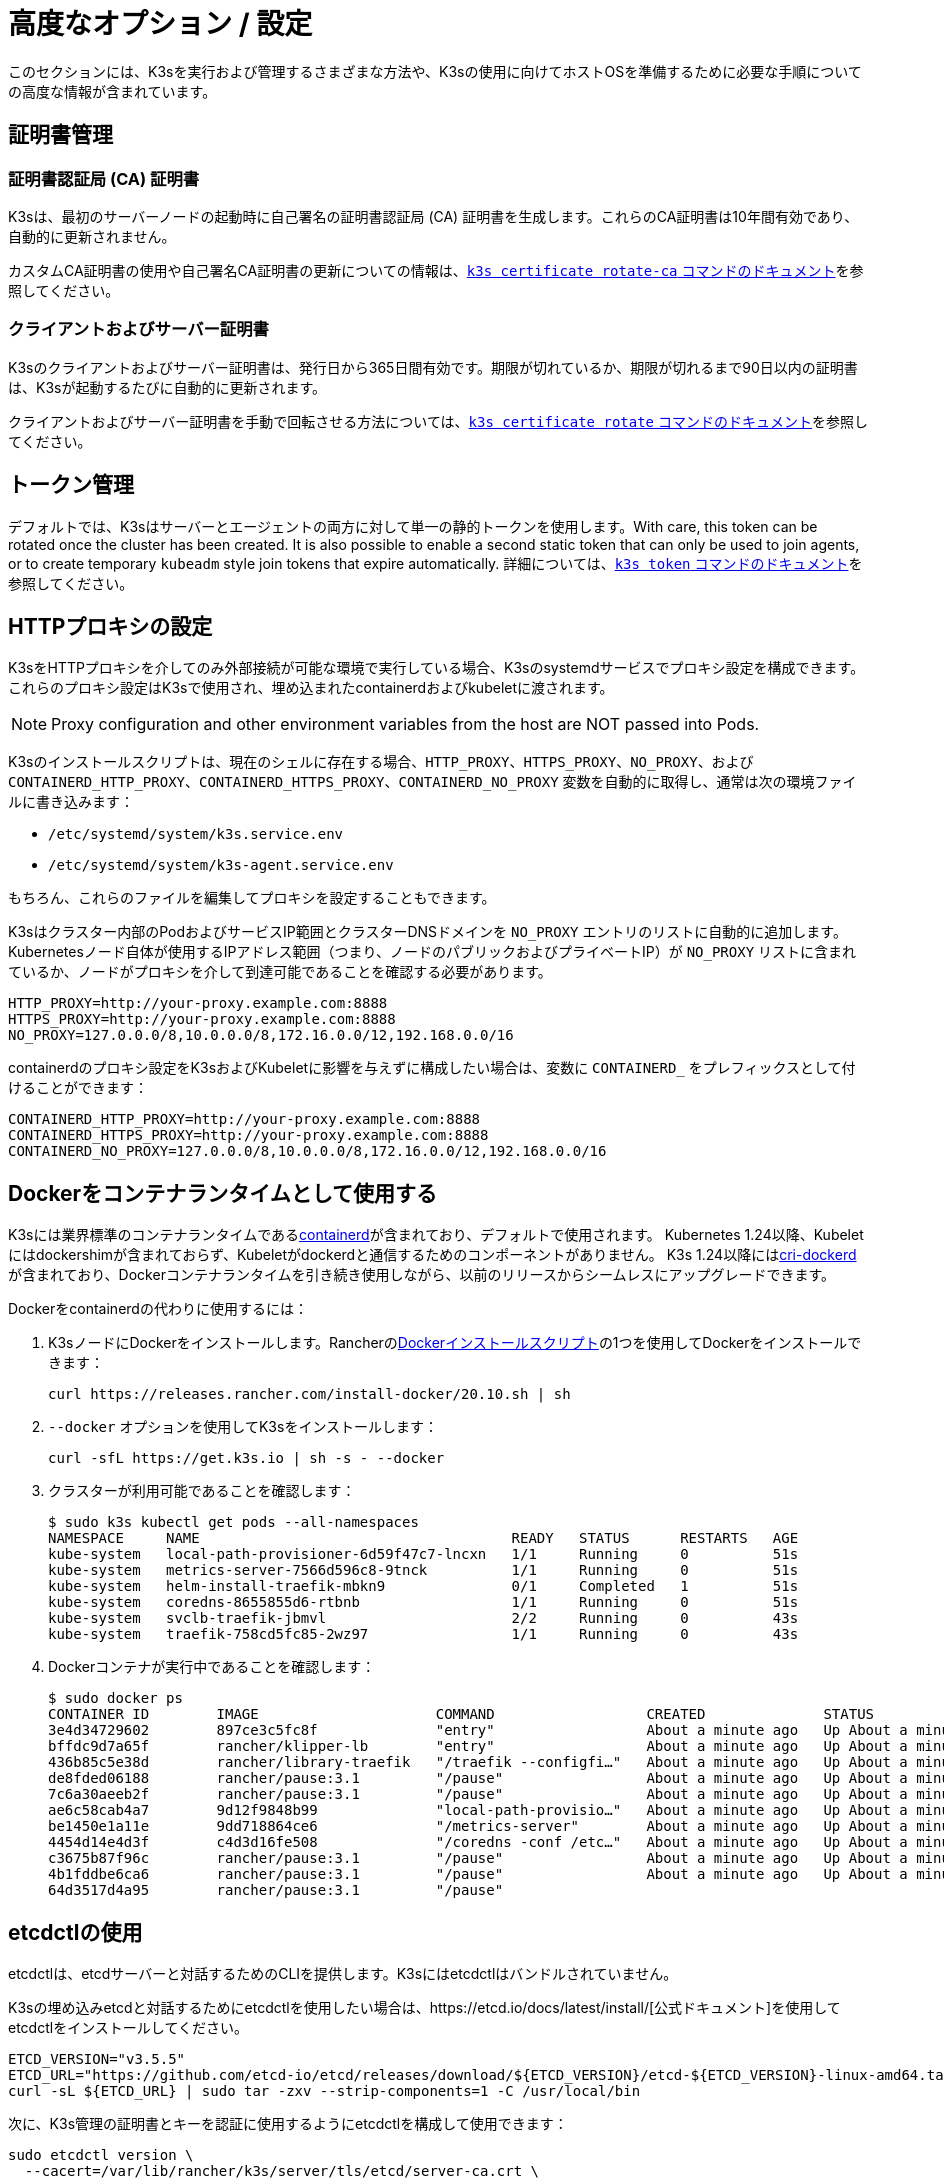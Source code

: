 = 高度なオプション / 設定

このセクションには、K3sを実行および管理するさまざまな方法や、K3sの使用に向けてホストOSを準備するために必要な手順についての高度な情報が含まれています。

== 証明書管理

=== 証明書認証局 (CA) 証明書

K3sは、最初のサーバーノードの起動時に自己署名の証明書認証局 (CA) 証明書を生成します。これらのCA証明書は10年間有効であり、自動的に更新されません。

カスタムCA証明書の使用や自己署名CA証明書の更新についての情報は、xref:cli/certificate.adoc#_certificate_authority_ca_certificates[`k3s certificate rotate-ca` コマンドのドキュメント]を参照してください。

=== クライアントおよびサーバー証明書

K3sのクライアントおよびサーバー証明書は、発行日から365日間有効です。期限が切れているか、期限が切れるまで90日以内の証明書は、K3sが起動するたびに自動的に更新されます。

クライアントおよびサーバー証明書を手動で回転させる方法については、xref:cli/certificate.adoc#_client_and_server_certificates[`k3s certificate rotate` コマンドのドキュメント]を参照してください。

== トークン管理

デフォルトでは、K3sはサーバーとエージェントの両方に対して単一の静的トークンを使用します。With care, this token can be rotated once the cluster has been created.
It is also possible to enable a second static token that can only be used to join agents, or to create temporary `kubeadm` style join tokens that expire automatically.
詳細については、xref:cli/token.adoc#_k3s_token_1[`k3s token` コマンドのドキュメント]を参照してください。

== HTTPプロキシの設定

K3sをHTTPプロキシを介してのみ外部接続が可能な環境で実行している場合、K3sのsystemdサービスでプロキシ設定を構成できます。これらのプロキシ設定はK3sで使用され、埋め込まれたcontainerdおよびkubeletに渡されます。

[NOTE]
====
Proxy configuration and other environment variables from the host are NOT passed into Pods.
====

K3sのインストールスクリプトは、現在のシェルに存在する場合、`HTTP_PROXY`、`HTTPS_PROXY`、`NO_PROXY`、および `CONTAINERD_HTTP_PROXY`、`CONTAINERD_HTTPS_PROXY`、`CONTAINERD_NO_PROXY` 変数を自動的に取得し、通常は次の環境ファイルに書き込みます：

* `/etc/systemd/system/k3s.service.env`
* `/etc/systemd/system/k3s-agent.service.env`

もちろん、これらのファイルを編集してプロキシを設定することもできます。

K3sはクラスター内部のPodおよびサービスIP範囲とクラスターDNSドメインを `NO_PROXY` エントリのリストに自動的に追加します。Kubernetesノード自体が使用するIPアドレス範囲（つまり、ノードのパブリックおよびプライベートIP）が `NO_PROXY` リストに含まれているか、ノードがプロキシを介して到達可能であることを確認する必要があります。

----
HTTP_PROXY=http://your-proxy.example.com:8888
HTTPS_PROXY=http://your-proxy.example.com:8888
NO_PROXY=127.0.0.0/8,10.0.0.0/8,172.16.0.0/12,192.168.0.0/16
----

containerdのプロキシ設定をK3sおよびKubeletに影響を与えずに構成したい場合は、変数に `CONTAINERD_` をプレフィックスとして付けることができます：

----
CONTAINERD_HTTP_PROXY=http://your-proxy.example.com:8888
CONTAINERD_HTTPS_PROXY=http://your-proxy.example.com:8888
CONTAINERD_NO_PROXY=127.0.0.0/8,10.0.0.0/8,172.16.0.0/12,192.168.0.0/16
----

== Dockerをコンテナランタイムとして使用する

K3sには業界標準のコンテナランタイムであるlink:https://containerd.io/[containerd]が含まれており、デフォルトで使用されます。
Kubernetes 1.24以降、Kubeletにはdockershimが含まれておらず、Kubeletがdockerdと通信するためのコンポーネントがありません。
K3s 1.24以降にはlink:https://github.com/Mirantis/cri-dockerd[cri-dockerd]が含まれており、Dockerコンテナランタイムを引き続き使用しながら、以前のリリースからシームレスにアップグレードできます。

Dockerをcontainerdの代わりに使用するには：

. K3sノードにDockerをインストールします。Rancherのlink:https://github.com/rancher/install-docker[Dockerインストールスクリプト]の1つを使用してDockerをインストールできます：
+
[,bash]
----
curl https://releases.rancher.com/install-docker/20.10.sh | sh
----

. `--docker` オプションを使用してK3sをインストールします：
+
[,bash]
----
curl -sfL https://get.k3s.io | sh -s - --docker
----

. クラスターが利用可能であることを確認します：
+
[,bash]
----
$ sudo k3s kubectl get pods --all-namespaces
NAMESPACE     NAME                                     READY   STATUS      RESTARTS   AGE
kube-system   local-path-provisioner-6d59f47c7-lncxn   1/1     Running     0          51s
kube-system   metrics-server-7566d596c8-9tnck          1/1     Running     0          51s
kube-system   helm-install-traefik-mbkn9               0/1     Completed   1          51s
kube-system   coredns-8655855d6-rtbnb                  1/1     Running     0          51s
kube-system   svclb-traefik-jbmvl                      2/2     Running     0          43s
kube-system   traefik-758cd5fc85-2wz97                 1/1     Running     0          43s
----

. Dockerコンテナが実行中であることを確認します：
+
[,bash]
----
$ sudo docker ps
CONTAINER ID        IMAGE                     COMMAND                  CREATED              STATUS              PORTS               NAMES
3e4d34729602        897ce3c5fc8f              "entry"                  About a minute ago   Up About a minute                       k8s_lb-port-443_svclb-traefik-jbmvl_kube-system_d46f10c6-073f-4c7e-8d7a-8e7ac18f9cb0_0
bffdc9d7a65f        rancher/klipper-lb        "entry"                  About a minute ago   Up About a minute                       k8s_lb-port-80_svclb-traefik-jbmvl_kube-system_d46f10c6-073f-4c7e-8d7a-8e7ac18f9cb0_0
436b85c5e38d        rancher/library-traefik   "/traefik --configfi…"   About a minute ago   Up About a minute                       k8s_traefik_traefik-758cd5fc85-2wz97_kube-system_07abe831-ffd6-4206-bfa1-7c9ca4fb39e7_0
de8fded06188        rancher/pause:3.1         "/pause"                 About a minute ago   Up About a minute                       k8s_POD_svclb-traefik-jbmvl_kube-system_d46f10c6-073f-4c7e-8d7a-8e7ac18f9cb0_0
7c6a30aeeb2f        rancher/pause:3.1         "/pause"                 About a minute ago   Up About a minute                       k8s_POD_traefik-758cd5fc85-2wz97_kube-system_07abe831-ffd6-4206-bfa1-7c9ca4fb39e7_0
ae6c58cab4a7        9d12f9848b99              "local-path-provisio…"   About a minute ago   Up About a minute                       k8s_local-path-provisioner_local-path-provisioner-6d59f47c7-lncxn_kube-system_2dbd22bf-6ad9-4bea-a73d-620c90a6c1c1_0
be1450e1a11e        9dd718864ce6              "/metrics-server"        About a minute ago   Up About a minute                       k8s_metrics-server_metrics-server-7566d596c8-9tnck_kube-system_031e74b5-e9ef-47ef-a88d-fbf3f726cbc6_0
4454d14e4d3f        c4d3d16fe508              "/coredns -conf /etc…"   About a minute ago   Up About a minute                       k8s_coredns_coredns-8655855d6-rtbnb_kube-system_d05725df-4fb1-410a-8e82-2b1c8278a6a1_0
c3675b87f96c        rancher/pause:3.1         "/pause"                 About a minute ago   Up About a minute                       k8s_POD_coredns-8655855d6-rtbnb_kube-system_d05725df-4fb1-410a-8e82-2b1c8278a6a1_0
4b1fddbe6ca6        rancher/pause:3.1         "/pause"                 About a minute ago   Up About a minute                       k8s_POD_local-path-provisioner-6d59f47c7-lncxn_kube-system_2dbd22bf-6ad9-4bea-a73d-620c90a6c1c1_0
64d3517d4a95        rancher/pause:3.1         "/pause"
----

== etcdctlの使用

etcdctlは、etcdサーバーと対話するためのCLIを提供します。K3sにはetcdctlはバンドルされていません。

K3sの埋め込みetcdと対話するためにetcdctlを使用したい場合は、https://etcd.io/docs/latest/install/[公式ドキュメント]を使用してetcdctlをインストールしてください。

[,bash]
----
ETCD_VERSION="v3.5.5"
ETCD_URL="https://github.com/etcd-io/etcd/releases/download/${ETCD_VERSION}/etcd-${ETCD_VERSION}-linux-amd64.tar.gz"
curl -sL ${ETCD_URL} | sudo tar -zxv --strip-components=1 -C /usr/local/bin
----

次に、K3s管理の証明書とキーを認証に使用するようにetcdctlを構成して使用できます：

[,bash]
----
sudo etcdctl version \
  --cacert=/var/lib/rancher/k3s/server/tls/etcd/server-ca.crt \
  --cert=/var/lib/rancher/k3s/server/tls/etcd/client.crt \
  --key=/var/lib/rancher/k3s/server/tls/etcd/client.key
----

== containerdの設定

[IMPORTANT]
.Version Gate
====
K3s includes containerd 2.0 as of the February 2025 releases: v1.31.6+k3s1 and v1.32.2+k3s1.  
Be aware that containerd 2.0 prefers config version 3, while containerd 1.7 prefers config version 2.
====

K3s will generate a configuration file for containerd at `/var/lib/rancher/k3s/agent/etc/containerd/config.toml`, using values specific to the current cluster and node configuration.

For advanced customization, you can create a containerd config template in the same directory:

* For containerd 2.0, place a version 3 configuration template in `config-v3.toml.tmpl`.
+
See the https://github.com/containerd/containerd/blob/release/2.0/docs/cri/config.md[containerd 2.0 documentation] for more information.
* For containerd 1.7 and earlier, place a version 2 configuration template in `config.toml.tmpl`.
+
See the https://github.com/containerd/containerd/blob/release/1.7/docs/cri/config.md[containerd 1.7 documentation] for more information.

Containerd 2.0 is backwards compatible with prior config versions, and k3s will continue to render legacy version 2 configuration from `config.toml.tmpl` if `config-v3.toml.tmpl` is not found.

The template file is rendered into the containerd config using the https://pkg.go.dev/text/template[`text/template`] library.
See `ContainerdConfigTemplateV3` and `ContainerdConfigTemplate` in https://github.com/k3s-io/k3s/blob/master/pkg/agent/templates/templates.go[`templates.go`] for the default template content.
The template is executed with a https://github.com/k3s-io/k3s/blob/master/pkg/agent/templates/templates.go#L22-L33[`ContainerdConfig`] struct as its dot value (data argument).

=== ベーステンプレート

You can extend the K3s base template instead of copy-pasting the complete stock template out of the K3s source code. This is useful if you only need to build on the existing configuration by adding a few extra lines before or after the defaults.

[,toml]
----
#/var/lib/rancher/k3s/agent/etc/containerd/config-v3.toml.tmpl

{{ template "base" . }}

[plugins.'io.containerd.cri.v1.runtime'.containerd.runtimes.'custom']
  runtime_type = "io.containerd.runc.v2"
[plugins.'io.containerd.cri.v1.runtime'.containerd.runtimes.'custom'.options]
  BinaryName = "/usr/bin/custom-container-runtime"
  SystemdCgroup = true
----

[WARNING]
====
For best results, do NOT simply copy a prerendered `config.toml` into the template and make your desired changes. Use the base template, or provide a full template based on the k3s defaults linked above.
====

== Alternativeコンテナランタイムのサポート

K3s will automatically detect alternative container runtimes if they are present when K3s starts. Supported container runtimes are:

----
crun, lunatic, nvidia, nvidia-cdi, nvidia-experimental, slight, spin, wasmedge, wasmer, wasmtime, wws
----

NVIDIA GPUs require installation of the NVIDIA Container Runtime in order to schedule and run accelerated workloads in Pods. To use NVIDIA GPUs with K3s, perform the following steps:

. ノードにnvidia-containerパッケージリポジトリをインストールします。手順は以下を参照してください：
 https://nvidia.github.io/libnvidia-container/
. nvidiaコンテナランタイムパッケージをインストールします。例えば：
`apt install -y nvidia-container-runtime cuda-drivers-fabricmanager-515 nvidia-headless-515-server`
. xref:installation/installation.adoc[Install K3s], or restart it if already installed.
. Confirm that the nvidia container runtime has been found by k3s: 
`grep nvidia /var/lib/rancher/k3s/agent/etc/containerd/config.toml`

K3s includes Kubernetes RuntimeClass definitions for all supported alternative runtimes. You can select one of these to replace `runc` as the default runtime on a node by setting the `--default-runtime` value via the k3s CLI or config file.

If you have not changed the default runtime on your GPU nodes, you must explicitly request the NVIDIA runtime by setting `runtimeClassName: nvidia` in the Pod spec:

[,yaml]
----
apiVersion: v1
kind: Pod
metadata:
  name: nbody-gpu-benchmark
  namespace: default
spec:
  restartPolicy: OnFailure
  runtimeClassName: nvidia
  containers:
  - name: cuda-container
    image: nvcr.io/nvidia/k8s/cuda-sample:nbody
    args: ["nbody", "-gpu", "-benchmark"]
    resources:
      limits:
        nvidia.com/gpu: 1
    env:
    - name: NVIDIA_VISIBLE_DEVICES
      value: all
    - name: NVIDIA_DRIVER_CAPABILITIES
      value: all
----

NVIDIA Container Runtime は https://github.com/NVIDIA/k8s-device-plugin/[NVIDIA Device Plugin] と頻繁に使用され、上記のように pod スペックに `runtimeClassName: nvidia` を含めるように変更されることが多いことに注意してください。

[#_running_agentless_servers_experimental]
== エージェントレスサーバーの実行 (実験的機能)

____
*警告:* この機能は実験的です。
____

`--disable-agent` フラグを使用して開始すると、サーバーは kubelet、コンテナランタイム、または CNI を実行しません。クラスターに Node リソースを登録せず、`kubectl get nodes` の出力には表示されません。
kubelet をホストしないため、Pod を実行したり、クラスターのノードを列挙するオペレーター（埋め込みの etcd コントローラーやシステムアップグレードコントローラーを含む）によって管理されたりすることはできません。

エージェントレスサーバーを実行することは、エージェントやワークロードからコントロールプレーンノードを発見されないようにする場合に有利ですが、クラスターオペレーターのサポートがないため管理の負担が増加します。

デフォルトでは、エージェントレスサーバーの apiserver はクラスター内で実行されているアドミッションウェブフックや集約 API サービスへの外向き接続を行うことができません。これを解決するには、`--egress-selector-mode` サーバーフラグを `pod` または `cluster` に設定します。既存のクラスターでこのフラグを変更する場合、オプションが有効になるためにはクラスター内のすべてのノードを再起動する必要があります。

== ルートレスサーバーの実行 (実験的機能)

____
*警告:* この機能は実験的です。
____

ルートレスモードでは、K3s サーバーを特権のないユーザーとして実行できるため、ホストの実際の root を潜在的なコンテナブレークアウト攻撃から保護できます。

ルートレス Kubernetes について詳しくは https://rootlesscontaine.rs/ を参照してください。

[#_known_issues_with_rootless_mode]
=== ルートレスモードの既知の問題

* *ポート*
+
ルートレスで実行すると、新しいネットワーク名前空間が作成されます。これは、K3s インスタンスがホストからかなり分離されたネットワークで実行されることを意味します。
ホストから K3s で実行されているサービスにアクセスする唯一の方法は、K3s ネットワーク名前空間へのポートフォワードを設定することです。
ルートレス K3s には、6443 および 1024 未満のサービスポートをホストにオフセット 10000 で自動的にバインドするコントローラーが含まれています。
+
例えば、ポート 80 のサービスはホスト上で 10080 になりますが、8080 はオフセットなしで 8080 になります。現在、自動的にバインドされるのは LoadBalancer サービスのみです。

* *Cgroups*
+
Cgroup v1 およびハイブリッド v1/v2 はサポートされていません。純粋な Cgroup v2 のみがサポートされています。ルートレスで実行中に K3s が cgroups の欠如により起動に失敗する場合、ノードがハイブリッドモードになっており、「欠落している」cgroups が v1 コントローラーにまだバインドされている可能性があります。

* *マルチノード/マルチプロセスクラスター*
+
マルチノードのルートレスクラスターや同じノード上での複数のルートレス k3s プロセスは現在サポートされていません。詳細については https://github.com/k3s-io/k3s/issues/6488#issuecomment-1314998091[#6488] を参照してください。

=== ルートレスサーバーの開始

* cgroup v2 デリゲーションを有効にします。詳細は https://rootlesscontaine.rs/getting-started/common/cgroup2/ を参照してください。
このステップは必須です。適切な cgroups がデリゲートされていないと、ルートレス kubelet は起動に失敗します。
* https://github.com/k3s-io/k3s/blob/master/k3s-rootless.service[`+https://github.com/k3s-io/k3s/blob/<VERSION>/k3s-rootless.service+`] から `k3s-rootless.service` をダウンロードします。
`k3s-rootless.service` と `k3s` のバージョンが同じであることを確認してください。
* `k3s-rootless.service` を `~/.config/systemd/user/k3s-rootless.service` にインストールします。
このファイルをシステム全体のサービス (`+/etc/systemd/...+`) としてインストールすることはサポートされていません。
`k3s` バイナリのパスに応じて、ファイルの `+ExecStart=/usr/local/bin/k3s ...+` 行を変更する必要があるかもしれません。
* `systemctl --user daemon-reload` を実行します。
* `systemctl --user enable --now k3s-rootless` を実行します。
* `KUBECONFIG=~/.kube/k3s.yaml kubectl get pods -A` を実行し、Pod が実行されていることを確認します。

____
*注意:* ターミナルで `k3s server --rootless` を実行しようとしないでください。ターミナルセッションでは cgroup v2 デリゲーションが許可されていません。
どうしてもターミナルで試す必要がある場合は、`systemd-run --user -p Delegate=yes --tty k3s server --rootless` を使用して systemd スコープでラップしてください。
____

=== 高度なルートレス設定

ルートレス K3s は、ホストとユーザーネットワーク名前空間間の通信に https://github.com/rootless-containers/rootlesskit[rootlesskit] と https://github.com/rootless-containers/slirp4netns[slirp4netns] を使用します。
rootlesskit と slirp4netns によって使用される一部の設定は環境変数で設定できます。これらを設定する最良の方法は、k3s-rootless systemd ユニットの `Environment` フィールドに追加することです。

|===
| 変数名 | デフォルト値 | 説明

| `K3S_ROOTLESS_MTU`
| 1500
| slirp4netns 仮想インターフェースの MTU を設定します。

| `K3S_ROOTLESS_CIDR`
| 10.41.0.0/16
| slirp4netns 仮想インターフェースで使用される CIDR を設定します。

| `K3S_ROOTLESS_ENABLE_IPV6`
| 自動検出
| slirp4netns の IPv6 サポートを有効にします。指定されていない場合、K3s がデュアルスタック操作に設定されている場合に自動的に有効になります。

| `K3S_ROOTLESS_PORT_DRIVER`
| builtin
| ルートレスポートドライバーを選択します。`builtin` または `slirp4netns` のいずれかです。builtin は高速ですが、受信パケットの元の送信元アドレスを偽装します。

| `K3S_ROOTLESS_DISABLE_HOST_LOOPBACK`
| true
| ゲートウェイインターフェースを介してホストのループバックアドレスへのアクセスを有効にするかどうかを制御します。セキュリティ上の理由から、これを変更しないことをお勧めします。
|===

=== ルートレスのトラブルシューティング

* `systemctl --user status k3s-rootless` を実行してデーモンのステータスを確認します。
* `journalctl --user -f -u k3s-rootless` を実行してデーモンログを確認します。
* 詳細は https://rootlesscontaine.rs/ を参照してください。

== ノードラベルとテイント

K3s エージェントは、kubelet にラベルとテイントを追加するオプション `--node-label` および `--node-taint` で構成できます。これらのオプションは xref:cli/agent.adoc#_node_labels_and_taints_for_agents[登録時] にのみラベルおよび/またはテイントを追加するため、ノードがクラスターに最初に参加する際にのみ設定できます。

現在のすべての Kubernetes バージョンでは、`kubernetes.io` および `k8s.io` プレフィックスを持つほとんどのラベルでノードの登録が制限されています。特に `kubernetes.io/role` ラベルが含まれます。許可されていないラベルでノードを起動しようとすると、K3s は起動に失敗します。Kubernetes の著者によると:

____
ノードは自分自身の役割ラベルを主張することは許可されていません。ノードの役割は通常、特権またはコントロールプレーンタイプのノードを識別するために使用され、ノードが自分自身をそのプールにラベル付けすることを許可すると、侵害されたノードが高い特権の資格情報にアクセスするワークロード（コントロールプレーンデーモンセットなど）を簡単に引き付けることができます。
____

詳細については https://github.com/kubernetes/enhancements/blob/master/keps/sig-auth/279-limit-node-access/README.md#proposal[SIG-Auth KEP 279] を参照してください。

ノードの登録後にノードラベルとテイントを変更したり、予約済みラベルを追加したりする場合は、`kubectl` を使用する必要があります。テイントの追加方法については公式の Kubernetes ドキュメントを参照してください。link:https://kubernetes.io/docs/concepts/configuration/taint-and-toleration/[テイント] および https://kubernetes.io/docs/tasks/configure-pod-container/assign-pods-nodes/#add-a-label-to-a-node[ノードラベル] の詳細を参照してください。

== インストールスクリプトでサービスを開始する

インストールスクリプトは、OS が systemd または openrc を使用しているかを自動検出し、インストールプロセスの一環としてサービスを有効化および開始します。

* openrc で実行する場合、ログは `/var/log/k3s.log` に作成されます。
* systemd で実行する場合、ログは `/var/log/syslog` に作成され、`journalctl -u k3s`（エージェントの場合は `journalctl -u k3s-agent`）を使用して表示されます。

インストールスクリプトで自動起動およびサービスの有効化を無効にする例:

[,bash]
----
curl -sfL https://get.k3s.io | INSTALL_K3S_SKIP_START=true INSTALL_K3S_SKIP_ENABLE=true sh -
----

[#_running_k3s_in_docker]
== Docker で K3s を実行する

Docker で K3s を実行する方法はいくつかあります:

[tabs]
======
K3d::
+
--
https://github.com/k3d-io/k3d[k3d] は、Docker でマルチノード K3s クラスターを簡単に実行するために設計されたユーティリティです。

k3d を使用すると、ローカルでの Kubernetes 開発のために、Docker でシングルノードおよびマルチノードの k3s クラスターを非常に簡単に作成できます。

インストール方法や k3d の使用方法については、https://k3d.io/#installation[インストール] ドキュメントを参照してください。
--

Docker::
+
--
Docker を使用するには、K3s サーバーおよびエージェントを実行するための `rancher/k3s` イメージも利用可能です。
`docker run` コマンドを使用して:

[,bash]
----
sudo docker run \
  --privileged \
  --name k3s-server-1 \
  --hostname k3s-server-1 \
  -p 6443:6443 \
  -d rancher/k3s:v1.24.10-k3s1 \
  server
----

[NOTE]
====
有効な K3s バージョンをタグとして指定する必要があります。`latest` タグは維持されていません。
Docker イメージではタグに `+` 記号を使用できないため、代わりに `-` を使用してください。
====

K3s が起動して実行されると、管理用 kubeconfig を Docker コンテナからコピーして使用できます:

[,bash]
----
sudo docker cp k3s-server-1:/etc/rancher/k3s/k3s.yaml ~/.kube/config
----
--
======

[#_selinux_support]
== SELinux サポート

SELinux がデフォルトで有効になっているシステム（CentOS など）に K3s をインストールする場合、適切な SELinux ポリシーがインストールされていることを確認する必要があります。

[tabs]
======
Automatic Installation::
+
--
xref:installation/configuration.adoc#_configuration_with_install_script[インストールスクリプト]は、エアギャップインストールを行わない限り、互換性のあるシステムであればRancher RPMリポジトリからSELinux RPMを自動的にインストールします。自動インストールをスキップするには、``INSTALL_K3S_SKIP_SELINUX_RPM=true``を設定します。
--

Manual Installation::
+
--
必要なポリシーは以下のコマンドでインストールできます:

[,bash]
----
yum install -y container-selinux selinux-policy-base
yum install -y https://rpm.rancher.io/k3s/latest/common/centos/7/noarch/k3s-selinux-1.4-1.el7.noarch.rpm
----

インストールスクリプトが失敗するのではなく警告をログに記録するように強制するには、以下の環境変数を設定します: `INSTALL_K3S_SELINUX_WARN=true`。
--
======

=== SELinuxの強制モードを有効にする

SELinuxを活用するには、K3sサーバーおよびエージェントを起動する際に``--selinux``フラグを指定します。

このオプションはK3sのxref:installation/configuration.adoc#_configuration_file[設定ファイル]にも指定できます。

----
selinux: true
----

SELinuxの下でカスタムの``--data-dir``を使用することはサポートされていません。カスタマイズするには、おそらく独自のカスタムポリシーを書く必要があります。ガイダンスについては、コンテナランタイムのSELinuxポリシーファイルを含むlink:https://github.com/containers/container-selinux[containers/container-selinux]リポジトリおよびK3sのSELinuxポリシーを含むlink:https://github.com/k3s-io/k3s-selinux[k3s-io/k3s-selinux]リポジトリを参照してください。

== eStargzのレイジープルを有効にする（実験的機能）

=== レイジープルとeStargzとは？

イメージのプルはコンテナライフサイクルの中で時間のかかるステップの一つとして知られています。
https://www.usenix.org/conference/fast16/technical-sessions/presentation/harter[Harter, et al.]によると、

____
パッケージのプルはコンテナ起動時間の76%を占めるが、そのデータのうち読み取られるのはわずか6.4%である
____

この問題に対処するために、k3sはイメージコンテンツの__レイジープル__を実験的にサポートしています。
これにより、k3sはイメージ全体がプルされる前にコンテナを起動することができます。
代わりに、必要なコンテンツのチャンク（例：個々のファイル）がオンデマンドで取得されます。
特に大きなイメージの場合、この技術はコンテナの起動遅延を短縮することができます。

レイジープルを有効にするには、ターゲットイメージをlink:https://github.com/containerd/stargz-snapshotter/blob/main/docs/stargz-estargz.md[_eStargz_]としてフォーマットする必要があります。
これはOCIの代替ですが、100% OCI互換のイメージフォーマットで、レイジープルに対応しています。
互換性があるため、eStargzは標準のコンテナレジストリ（例：ghcr.io）にプッシュでき、eStargz非対応のランタイムでも__実行可能__です。

eStargzはlink:https://github.com/google/crfs[Google CRFSプロジェクトによって提案されたstargzフォーマット]に基づいて開発されましたが、コンテンツの検証やパフォーマンスの最適化などの実用的な機能が追加されています。
レイジープルとeStargzの詳細については、https://github.com/containerd/stargz-snapshotter[Stargz Snapshotterプロジェクトリポジトリ]を参照してください。

=== eStargzのレイジープルのためのk3sの設定

以下のように、k3sサーバーおよびエージェントに``--snapshotter=stargz``オプションが必要です。

[,bash]
----
k3s server --snapshotter=stargz
----

この設定により、eStargz形式のイメージのレイジープルを実行できます。
以下の例のPodマニフェストは、eStargz形式の``node:13.13.0``イメージ（`ghcr.io/stargz-containers/node:13.13.0-esgz`）を使用しています。
stargzスナップショッタが有効になっている場合、K3sはこのイメージのレイジープルを実行します。

[,yaml]
----
apiVersion: v1
kind: Pod
metadata:
  name: nodejs
spec:
  containers:
  - name: nodejs-estargz
    image: ghcr.io/stargz-containers/node:13.13.0-esgz
    command: ["node"]
    args:
    - -e
    - var http = require('http');
      http.createServer(function(req, res) {
        res.writeHead(200);
        res.end('Hello World!\n');
      }).listen(80);
    ports:
    - containerPort: 80
----

[#_additional_logging_sources]
== 追加のログソース

K3s用のlink:https://documentation.suse.com/cloudnative/rancher-manager/latest/en/observability/logging/logging-helm-chart-options.html[Rancherロギング]は、Rancherを使用せずにインストールできます。以下の手順を実行してください:

[,bash]
----
helm repo add rancher-charts https://charts.rancher.io
helm repo update
helm install --create-namespace -n cattle-logging-system rancher-logging-crd rancher-charts/rancher-logging-crd
helm install --create-namespace -n cattle-logging-system rancher-logging --set additionalLoggingSources.k3s.enabled=true rancher-charts/rancher-logging
----

== 追加のネットワークポリシーロギング

ネットワークポリシーによってドロップされたパケットをログに記録できます。パケットはiptablesのNFLOGアクションに送信され、パケットの詳細（ネットワークポリシーを含む）が表示されます。

トラフィックが多い場合、ログメッセージの数が非常に多くなる可能性があります。ポリシーごとにログのレートを制御するには、対象のネットワークポリシーに以下のアノテーションを追加して、``limit``および``limit-burst``のiptablesパラメータを設定します:

* `kube-router.io/netpol-nflog-limit=<LIMIT-VALUE>`
* `kube-router.io/netpol-nflog-limit-burst=<LIMIT-BURST-VALUE>`

デフォルト値は``limit=10/minute``および``limit-burst=10``です。これらのフィールドの形式および可能な値については、https://www.netfilter.org/documentation/HOWTO/packet-filtering-HOWTO-7.html#:~:text=restrict%20the%20rate%20of%20matches[iptablesマニュアル]を参照してください。

NFLOGパケットをログエントリに変換するには、ulogd2をインストールし、``[log1]``を``group=100``で読み取るように設定します。その後、ulogd2サービスを再起動して新しい設定を反映させます。
ネットワークポリシールールによってパケットがブロックされると、``/var/log/ulog/syslogemu.log``にログメッセージが表示されます。

NFLOGネットリンクソケットに送信されたパケットは、tcpdumpやtsharkなどのコマンドラインツールを使用して読み取ることもできます:

[,bash]
----
tcpdump -ni nflog:100
----

tcpdumpはより手軽に利用できますが、パケットをブロックしたネットワークポリシーの名前は表示されません。ネットワークポリシー名を含む完全なNFLOGパケットヘッダーを表示するには、wiresharkのtsharkコマンドを使用してください。

Network Policy logging of dropped packets does not support https://github.com/k3s-io/k3s/issues/8008[policies with an empty `podSelector`]. If you rely on logging dropped packets for diagnostic or audit purposes, ensure that your policies include a pod selector that matches the affected pods.
